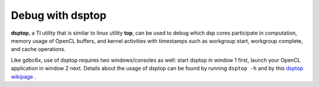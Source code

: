 ****************************
Debug with dsptop
****************************

**dsptop**, a TI utility that is similar to linux utility **top**, can be used
to debug which dsp cores participate in computation, memory usage of OpenCL
buffers, and kernel activities with timestamps such as workgroup start,
workgroup complete, and cache operations.  

Like gdbc6x, use of dsptop requires two windows/consoles as well:
start dsptop in window 1 first, launch your OpenCL application in window 2
next.  Details about the usage of dsptop can be found by running
``dsptop -h`` and by this `dsptop wikipage`_ .

.. _dsptop wikipage: http://processors.wiki.ti.com/index.php/Dsptop

